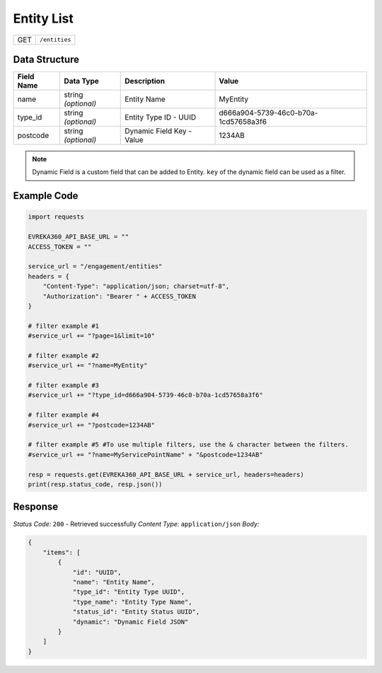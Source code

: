 Entity List
----------------

.. table::

   +-------------------+--------------------------------------------+
   | GET               | ``/entities``                              |
   +-------------------+--------------------------------------------+

Data Structure
^^^^^^^^^^^^^^^^^

.. table::

   +-------------------------+--------------------------------------------------------------+---------------------------------------------------+-------------------------------------------------------+
   | Field Name              | Data Type                                                    | Description                                       | Value                                                 |
   +=========================+==============================================================+===================================================+=======================================================+
   | name                    | string *(optional)*                                          | Entity Name                                       | MyEntity                                              |
   +-------------------------+--------------------------------------------------------------+---------------------------------------------------+-------------------------------------------------------+
   | type_id                 | string *(optional)*                                          | Entity Type ID - UUID                             | d666a904-5739-46c0-b70a-1cd57658a3f6                  |
   +-------------------------+--------------------------------------------------------------+---------------------------------------------------+-------------------------------------------------------+
   | postcode                | string *(optional)*                                          | Dynamic Field Key - Value                         | 1234AB                                                |
   +-------------------------+--------------------------------------------------------------+---------------------------------------------------+-------------------------------------------------------+

.. note::
    Dynamic Field is a custom field that can be added to Entity. ``key`` of the dynamic field can be used as a filter.

Example Code
^^^^^^^^^^^^^^^^^

.. code-block:: python

    import requests

    EVREKA360_API_BASE_URL = ""
    ACCESS_TOKEN = ""

    service_url = "/engagement/entities"
    headers = {
        "Content-Type": "application/json; charset=utf-8", 
        "Authorization": "Bearer " + ACCESS_TOKEN
    }
    
    # filter example #1
    #service_url += "?page=1&limit=10"

    # filter example #2
    #service_url += "?name=MyEntity"

    # filter example #3
    #service_url += "?type_id=d666a904-5739-46c0-b70a-1cd57658a3f6"

    # filter example #4 
    #service_url += "?postcode=1234AB"

    # filter example #5 #To use multiple filters, use the & character between the filters.
    #service_url += "?name=MyServicePointName" + "&postcode=1234AB"

    resp = requests.get(EVREKA360_API_BASE_URL + service_url, headers=headers)
    print(resp.status_code, resp.json())

Response
^^^^^^^^^^^^^^^^^
*Status Code:* ``200`` - Retrieved successfully
*Content Type:* ``application/json``
*Body:*

.. code-block:: json 

    {
        "items": [
            {
                "id": "UUID",
                "name": "Entity Name",
                "type_id": "Entity Type UUID",
                "type_name": "Entity Type Name",
                "status_id": "Entity Status UUID",
                "dynamic": "Dynamic Field JSON"
            }
        ]
    }
